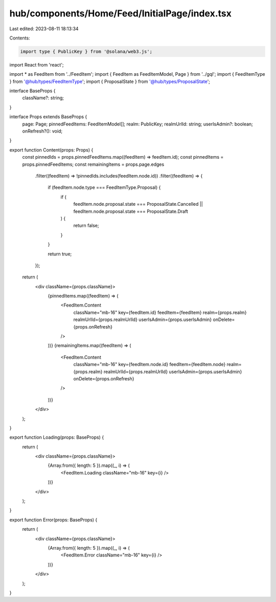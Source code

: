 hub/components/Home/Feed/InitialPage/index.tsx
==============================================

Last edited: 2023-08-11 18:13:34

Contents:

.. code-block:: tsx

    import type { PublicKey } from '@solana/web3.js';
import React from 'react';

import * as FeedItem from '../FeedItem';
import { FeedItem as FeedItemModel, Page } from '../gql';
import { FeedItemType } from '@hub/types/FeedItemType';
import { ProposalState } from '@hub/types/ProposalState';

interface BaseProps {
  className?: string;
}

interface Props extends BaseProps {
  page: Page;
  pinnedFeedItems: FeedItemModel[];
  realm: PublicKey;
  realmUrlId: string;
  userIsAdmin?: boolean;
  onRefresh?(): void;
}

export function Content(props: Props) {
  const pinnedIds = props.pinnedFeedItems.map((feedItem) => feedItem.id);
  const pinnedItems = props.pinnedFeedItems;
  const remainingItems = props.page.edges
    .filter((feedItem) => !pinnedIds.includes(feedItem.node.id))
    .filter((feedItem) => {
      if (feedItem.node.type === FeedItemType.Proposal) {
        if (
          feedItem.node.proposal.state === ProposalState.Cancelled ||
          feedItem.node.proposal.state === ProposalState.Draft
        ) {
          return false;
        }
      }

      return true;
    });

  return (
    <div className={props.className}>
      {pinnedItems.map((feedItem) => (
        <FeedItem.Content
          className="mb-16"
          key={feedItem.id}
          feedItem={feedItem}
          realm={props.realm}
          realmUrlId={props.realmUrlId}
          userIsAdmin={props.userIsAdmin}
          onDelete={props.onRefresh}
        />
      ))}
      {remainingItems.map((feedItem) => (
        <FeedItem.Content
          className="mb-16"
          key={feedItem.node.id}
          feedItem={feedItem.node}
          realm={props.realm}
          realmUrlId={props.realmUrlId}
          userIsAdmin={props.userIsAdmin}
          onDelete={props.onRefresh}
        />
      ))}
    </div>
  );
}

export function Loading(props: BaseProps) {
  return (
    <div className={props.className}>
      {Array.from({ length: 5 }).map((_, i) => (
        <FeedItem.Loading className="mb-16" key={i} />
      ))}
    </div>
  );
}

export function Error(props: BaseProps) {
  return (
    <div className={props.className}>
      {Array.from({ length: 5 }).map((_, i) => (
        <FeedItem.Error className="mb-16" key={i} />
      ))}
    </div>
  );
}


